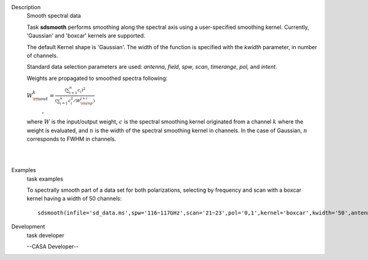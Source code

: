 

.. _Description:

Description
   Smooth spectral data
   
   Task **sdsmooth** performs smoothing along the spectral axis using
   a user-specified smoothing kernel. Currently, 'Gaussian' and
   'boxcar' kernels are supported.
   
   The default Kernel shape is 'Gaussian'. The width of the function
   is specified with the *kwidth* parameter, in number of channels.
   
   Standard data selection parameters are used: *antenna*, *field*,
   *spw*, *scan*, *timerange*, *pol,* and *intent*.
   
    
   
   Weights are propagated to smoothed spectra following:
   
   :math:`W^{k}_{\rm out} = \frac{ (\sum_{i=1}^{n} c_{i})^{2} } { (\sum_{i=1}^{n} c^{2}_{i} / W^{j+i}_{\rm inp}) }`
      ,
   
   where :math:`W` is the input/output weight, :math:`c` is the
   spectral smoothing kernel originated from a channel
   :math:`k` where the weight is evaluated, and :math:`n` is the
   width of the spectral smoothing kernel in channels. In the case of
   Gaussian, :math:`n` corresponds to FWHM in channels.
   
   | 
   |
   

.. _Examples:

Examples
   task examples
   
   To spectrally smooth part of a data set for both polarizations,
   selecting by frequency and scan with a boxcar kernel having a
   width of 50 channels:
   
   ::
   
      sdsmooth(infile='sd_data.ms',spw='116~117GHz',scan='21~23',pol='0,1',kernel='boxcar',kwidth='50',antenna='PM03',outfile='sd_data_smoothed.ms',overwrite=T)
   

.. _Development:

Development
   task developer
   
   --CASA Developer--
   
   